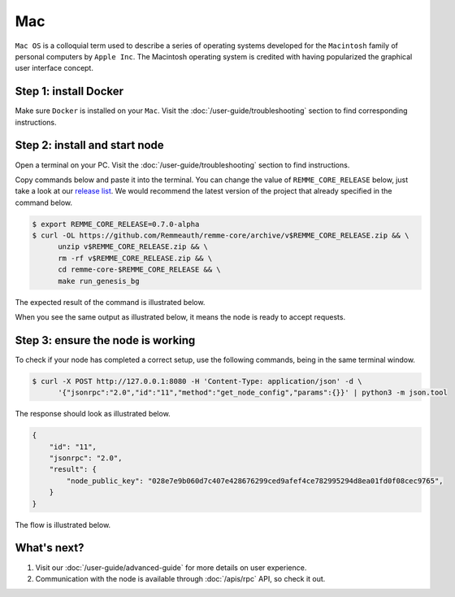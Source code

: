 ***
Mac
***

``Mac OS`` is a colloquial term used to describe a series of operating systems developed for the ``Macintosh`` family
of personal computers by ``Apple Inc``. The Macintosh operating system is credited with having popularized the graphical
user interface concept.

Step 1: install Docker
======================

Make sure ``Docker`` is installed on your ``Mac``. Visit the :doc:`/user-guide/troubleshooting` section to find corresponding instructions.

Step 2: install and start node
==============================

Open a terminal on your PC. Visit the :doc:`/user-guide/troubleshooting` section to find instructions.

Copy commands below and paste it into the terminal. You can change the value of ``REMME_CORE_RELEASE`` below, just take
a look at our `release list <https://github.com/Remmeauth/remme-core/releases>`_. We would recommend the latest version of
the project that already specified in the command below.

.. code-block:: console

   $ export REMME_CORE_RELEASE=0.7.0-alpha
   $ curl -OL https://github.com/Remmeauth/remme-core/archive/v$REMME_CORE_RELEASE.zip && \
         unzip v$REMME_CORE_RELEASE.zip && \
         rm -rf v$REMME_CORE_RELEASE.zip && \
         cd remme-core-$REMME_CORE_RELEASE && \
         make run_genesis_bg

.. image:: /img/user-guide/local/mac-os/installation-command.png
   :width: 100%
   :align: center
   :alt: Proof core is up

The expected result of the command is illustrated below.

.. image:: /img/user-guide/local/mac-os/installation-output.png
   :width: 100%
   :align: center
   :alt: Installation output

When you see the same output as illustrated below, it means the node is ready to accept requests.

.. image:: /img/user-guide/cloud/digital-ocean/proof-core-is-up.png
   :width: 100%
   :align: center
   :alt: Proof core is up

Step 3: ensure the node is working
==================================

To check if your node has completed a correct setup, use the following commands, being in the same terminal window.

.. code-block:: console

   $ curl -X POST http://127.0.0.1:8080 -H 'Content-Type: application/json' -d \
         '{"jsonrpc":"2.0","id":"11","method":"get_node_config","params":{}}' | python3 -m json.tool

The response should look as illustrated below.

.. code-block:: console

   {
       "id": "11",
       "jsonrpc": "2.0",
       "result": {
           "node_public_key": "028e7e9b060d7c407e428676299ced9afef4ce782995294d8ea01fd0f08cec9765",
       }
   }

The flow is illustrated below.

.. image:: /img/user-guide/local/proof-node-works.png
   :width: 100%
   :align: center
   :alt: Proof core is working

What's next?
============

1. Visit our :doc:`/user-guide/advanced-guide` for more details on user experience.
2. Communication with the node is available through :doc:`/apis/rpc` API, so check it out.
